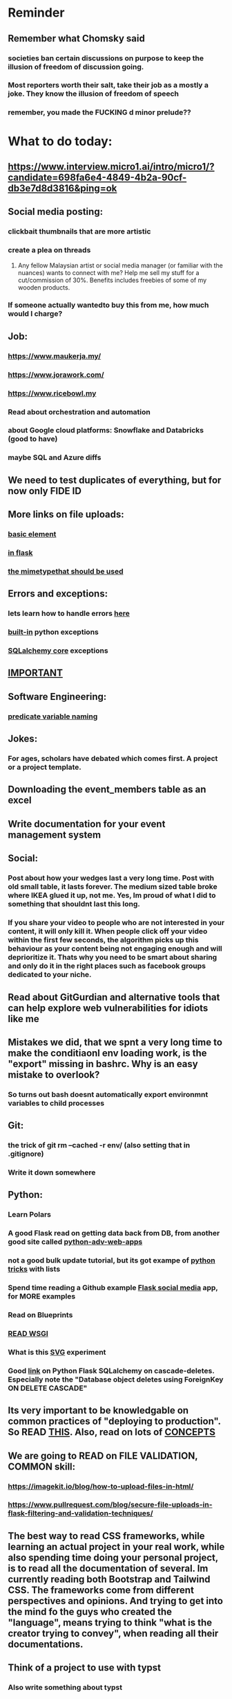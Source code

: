 #+HTML_HEAD: <link rel="stylesheet" type="text/css" href="zoho_ticket.css" />
#+OPTIONS:  toc:nil num:nil ^:nil


* Reminder
** Remember what Chomsky said
*** societies ban certain discussions on purpose to  keep the illusion  of freedom of discussion going. 
*** Most reporters worth their salt, take their job as a mostly a joke. They know the illusion of freedom of speech
*** remember, you made the FUCKING d minor prelude??
* What to do today:
** https://www.interview.micro1.ai/intro/micro1/?candidate=698fa6e4-4849-4b2a-90cf-db3e7d8d3816&ping=ok
** Social media posting:
*** clickbait thumbnails that are more artistic
*** create a plea on threads
**** Any fellow Malaysian artist or social media manager (or familiar with the nuances) wants to connect with me? Help me sell my stuff for a cut/commission of 30%. Benefits includes freebies of some of my wooden products.
*** If someone actually wantedto buy this from me, how much would I charge?
** Job:
*** https://www.maukerja.my/
*** https://www.jorawork.com/
*** https://www.ricebowl.my
*** Read about orchestration and automation
*** about Google cloud platforms: Snowflake and Databricks (good to have)
*** maybe SQL and Azure diffs
** We need to test duplicates of everything, but for now only FIDE ID
** More links on file uploads:
*** [[https://imagekit.io/blog/how-to-upload-files-in-html/][basic element]]
*** [[https://www.pullrequest.com/blog/secure-file-uploads-in-flask-filtering-and-validation-techniques/][in flask]]
*** [[https://stackoverflow.com/questions/7076042/what-mime-type-should-i-use-for-csv][the mimetypethat should be used]]
** Errors and exceptions:
*** lets learn how to handle errors [[https://www.digitalocean.com/community/tutorials/how-to-handle-errors-in-a-flask-application][here]]
*** [[https://docs.python.org/3/library/exceptions.html][built-in]] python exceptions
*** [[https://docs.sqlalchemy.org/en/20/core/exceptions.html][SQLalchemy core]] exceptions
** [[https://hyperskill.org/learn/step/36181][IMPORTANT]]
** Software Engineering:
*** [[https://softwareengineering.stackexchange.com/questions/252448/representation-of-a-question-mark-in-variable-names][predicate variable naming]]
** Jokes:
*** For ages, scholars have debated which comes first. A project or a project template.
** Downloading the event_members table as an excel
** Write documentation for your event management system
** Social:
*** Post about how your wedges last a very long time. Post with old small table, it lasts forever. The medium sized table broke where IKEA glued it up, not me. Yes, Im proud of what I did to something that shouldnt last this long. 
*** If you share your video to people who are not interested in your content, it will only kill it. When people click off your video within the first few seconds, the algorithm picks up this behaviour as your content being not engaging enough and will deprioritize it. Thats why you need to be smart about sharing and only do it in the right places such as facebook groups dedicated to your niche.
** Read about GitGurdian and alternative tools that can help explore web vulnerabilities for idiots like me
** Mistakes we did, that we spnt a very long time to make the conditiaonl env loading work, is the "export" missing in bashrc. Why is an easy mistake to overlook?
*** So turns out bash doesnt automatically export environmnt variables to child processes
** Git:
*** the trick of git rm --cached -r env/ (also setting that in .gitignore)
*** Write it down somewhere
** Python:
*** 
*** Learn Polars
*** A good Flask read on getting data back from DB, from another good site called [[https://python-adv-web-apps.readthedocs.io/en/latest/flask_db2.html][python-adv-web-apps]]
*** not a good bulk update tutorial, but its got exampe of [[https://github.com/sqlalchemy/sqlalchemy/discussions/10537][python tricks]] with lists
*** Spend time reading a Github example [[https://github.com/adityaShar24/Social-Media-Backend?tab=readme-ov-file][Flask social media]] app, for MORE examples
*** Read on Blueprints
*** [[https://www.devdungeon.com/content/run-python-wsgi-web-app-waitress][READ WSGI]]
*** What is this [[https://austinpoor.com/blog/plots-with-jinja][SVG]] experiment
*** Good [[https://www.peterspython.com/en/blog/sqlalchemy-using-cascade-deletes-to-delete-related-objects][link]] on Python Flask SQLalchemy on cascade-deletes. Especially note the "Database object deletes using ForeignKey ON DELETE CASCADE"
** Its very important to be knowledgable on common practices of "deploying to production". So READ [[https://flask.palletsprojects.com/en/stable/tutorial/deploy/][THIS]]. Also, read on lots of [[https://flask.palletsprojects.com/en/stable/deploying/][CONCEPTS]]
** We are going to READ on FILE VALIDATION, COMMON skill:
*** https://imagekit.io/blog/how-to-upload-files-in-html/
*** https://www.pullrequest.com/blog/secure-file-uploads-in-flask-filtering-and-validation-techniques/
** The best way to read CSS frameworks, while learning an actual project in your real work, while also spending time doing your personal project, is to read all the documentation of several. Im currently reading both Bootstrap and Tailwind CSS. The frameworks come from different perspectives and opinions. And trying to get into the mind fo the guys who created the "language", means trying to think "what is the creator trying to convey", when reading all their documentations. 
** Think of a project to use with typst
*** Also write something about typst
** We are going to publish our site, either in render or fly.io
** Remember to move image files from Hanifas laptop during the meeting later.
** Store this link somewhere ([[https://www.svgrepo.com/vectors/please-check-your-input-invalid-input/][svgrepo]])
** Progress
*** write about how you successfully did flex properly (3 child divs). Also flex and grid-cols dont mix very well. Remember to note how you read repeatedly sources from Bootstrap and Tailwind docs to get a sense of  CSS logic. You also tried to memorize slightly tailwind CSS. 
*** Do you want to write about thinking in terms of context. 
** read about [[https://www.linkedin.com/pulse/power-css-organizing-data-rows-columns-shydra-murray-h8t9c/][Flexbox]] please and differences between [[https://pieces.app/blog/top-5-best-css-frameworks-for-responsive-web-design-in-2024][css frameworks]]
** from our phone link
** Watch:
*** https://www.youtube.com/watch?v=YRvBQdJlBeo
*** https://www.youtube.com/watch?v=421twOHytG0
*** https://www.youtube.com/watch?v=1MSy6epsU6Y
*** https://www.youtube.com/watch?v=9UIIMBqq1D4
*** https://www.youtube.com/watch?v=afA0b5ygTyA
** Emacs:
*** Convincing others:
**** A few things that scare newcomers and Vimers, or frustrations that turn them away after trying Emacs for a month or two
***** Ctrl Alt haevy, aka pinky finger. An overly cool solution: Hydra Mode and Key Chords, you'll be able to do stuff no-one else can do
***** typing the wrong way, yes there is such a thing at least, not ideal, but this has a lot more to do, physical wiring of motor skills in the brain
***** awkward defaults, overcome, with searching for "sensible defaults" for config ideas
***** Emacs having the image of dinosaurs IDE, or an old mans IDE: Not true at all, witaout going into complete detail, cool packages that are new-ish that make your Emacs feel completely different or even radical. Hydra-mode, Helm, Vertico, Hydra-mode, Emacs Application Framework (if youre willing to install Python modules globally) and so many more.
**** Reasons why I proseltize Emacs:
***** Sincerely believe it would benefit non-programmers more than programmers, especially who love both writing and coding, and cant live without writing. And programmers, even myself included, are often opinionated with biases towards what is correct and non-correct in technology.
***** Removing stereotypes, contrary to belief, Emacs communtiy are not wholly insular. Many partsa of the community, are increbly open and progressive, and pushing for changes such as Emacs default being less weird (I personally, dont understand why searching for "recent-files" is not enabled by default, I always forget the exact config, and have to copy it from some blog, when setting up Emacs on a new system).
***** A consistent and fun to learn language across the entire ecosystem. If you want to be really cool, you can learn Lisp in both Emas and Nyxt (web browser which also uses a Lisp, very hackable). Even cooler? use Nyxt and Emacs inside GUIX (a stateless Operating System using Guile Scheme Lisp entirely, personally Ive never tried this). GUIX is something Ive always wanted to try, but not enough resources to buy a new laptop at the moment. GUIX is quite cool if you can get the hang of it, coz if Im not mistake, it has the concept of "profiles", which means every "state", every installation, every change is reproducible. From a laymans term, its like Apple's Time Machine. Whatever happens to your system, you can roll back to a previous "state". As a programmer, I imagine everyone here understands the idea of "state", or at least understands it on a "feel" level.
***** We need more David beating up Big Tech Goliaths
**** How to be cool and educated at the same time in Emas
***** Im rather new to Emacs (relatively), but I progressed quite fast by reading a lot of blogs and opinions. So I can proudly claim, Im a very fast learner in the Emacs ecosystem. My usage of Org-Mode has helped me in this.
**** But enough about that, why would YOU want to learn Emacs?
***** Lets think of it this way. Everyone was once an idiot, yes, thats right, even Seniors, they were also once idiots. C programmers, Lispers, Web Developers, we were all once idiots
***** If you are like me, Emacs and its ecosystem, is perhaps the ONLY technology of its kind, that rewards you if you know more. The more you read and explore and experiment, the higher returns. You cant say that for most things in the programming world. Sometimes, knowing more punishes you. 
**** Other tips:
***** use the try package
*** emacs iconfy frame with emacs client should work with non-openbox managers. try that with a new laptop
*** Ive installed Nyxt browser, uses Common Lisp, havent fully explored, but the documentation is fun to read so far. 
**** The word hacking can have both negative and positive connotations. Even if one were to remove the negative MORAL connotations, hacking in your OWN code and software seems to imply a sort of un-naturalness, as if expecting something to break.
**** Reading eLisp, Emacs and now Nyxt browser documentation, I get the impression that hacking can be both pleasant when there is consistency in the ecosystem. Maybe should try that approach in convincing others. Yes, writing is hard work. But writing both beautifully yet meaningfully accurate is even harder. 
**** I remember my first few but very huge fears when I used Emacs the first time. Feels like treading on literal abstraction. More like walking on nothingness. Nowadays, I feel less of that fear. I think partly its becoz, one knows that all software Apple/Android/Windows/whatever is essentially an elaborate hack. Just gotta turn your hack into a work of art. Art as in beauty in words and language, I guess.
**** Wow, this post seems just another rant.
*** try perspective el
*** Also try Emacs Application Framework on a new laptop
*** You like trying cool custom personalized Emacs el. This one is useful simpler bookmark, might help a lot in you html editing: [[https://github.com/joodland/bm][here]]
*** Hydra we need to change our my-mode-line-generic-1 function by using (car my-list1) instead of  'hydra-face-blue. So we create a list like (setq my-list1 '(eww-form-text 2)) an use (car my-list1) or (nth <some-num> my-list1)
*** we are professional, so we need to make Python SUBMIT to us. [[https://emacs.stackexchange.com/questions/3372/coloring-indentation-levels][Color diff indentation levels]]
*** we need another Hydra to ehsily go to other-window using (other-window 1)
*** [[https://zck.org/define-keymap][keymap]] very cool stuff
*** web-mode-element-wrap must be hydra-ed. We also need to auto-select a whole delimiter. But first try the stackoverflow templating engine trick.
*** we need to add web-mode content select to our hydra.
*** We need to learn this Emacs [[https://emacs.stackexchange.com/questions/23810/getting-proper-indentation-for-python-flask-templates][templating indent]] mode thingy
*** we are going to try to use enriched mode to color Emacs
** Store this cool [[https://www.andrewvillazon.com/move-data-to-db-with-sqlalchemy/][declarative_base]] link, coz we managed to make it work for bulk upload. Note how you dont need to remove your usual model in your class. The declarative_model simply maps your class with the existing table.
** override modus theme, a masterpiece theme according to 1 guy, into a [[https://github.com/idlip/haki/tree/haki][high contrast tasheme]]
** Store this [[https://yannesposito.com/posts/0020-cool-looking-org-mode/index.html][cool Emacs link]] somewhere
** Copy Hanifas key
** FB:
*** post your spokeshaves both photos and in action. In FB "handmade tools" group first. Then elsewhere
*** Write about the death of personal computing. Make it relatable. Think of relating the topic with Haiku. Complain slightly about these being a time sink. Also relate to GUIX, Nix, and Emacs.
*** I know some of you are not particular attached to the idea of writing for your own personal sake. In our world, the code itself is documentation. But I can never help feel childish and selfish when it comes to having something personal to write on. I have a personal diary which I write on my favourite piece of software. I find that it helps even when it comes to small stuff (like installing a piece of software, or creating a new repo). I find that it personally helps me with my personal hobbies too (as I have trouble separating between professional work and passionate side project). What setup do you guys have that helps with dealing with the complexity that comes with this job (and the complexity that comes from dealing with separating professional like and side projects). A diary? A knowledge manage system like Obsidian?
*** I guess one of the reason I struggled with frameworks for the longest time, is becoz the template "language" confused how i thnk of code "state" in general
** Post on LinkIn, you dontactually need a big project to practice using frameworks. Just start with a very simple selfish, even stupid idea. Many of the modern frameworks we have out there are quite progressive, meaning as long as you have some idea of good code organization, your stupid ( and big and creative) idea can be made gradually better. Dont be intimidated by all the naysayers out there. Or maybe that only happened to me. But frameworks can be applied gradually to your creative idea. So I tried it with the stupid idea of using Excel as a data base using this REPO as a base. It works, I carefully replace with little bits of Flask here and there.
#+begin_quote

You dont actually need to treat web frameworks with fear. I just only learnt this. Modern frameworks are quite progressive in their nature. This means as long as you have some idea of good code organization and abstraction. Your random, stupid, selfish, creative idea can progressively become better with time and patience. 

Thats what progressive means, when you read a few random articles that mentions the specific progressive of these frameworks.  

I experimented with the stupid and suspicious idea of using Excel as a database, and adding frameworks bit by bit, and borrowing code from this repo: 

https://github.com/AnthonyDjogan/Excel-Based-Employee-Management-System_Python-CRUD-Application/blob/main/Employee_Management_CRUD.py

And then progressively organizing and splitting code and CRUD in my own way. It works. Hahaha...

#+end_quote
** readng technical software/programming documentation for beginners requires a balance of conceptual and technical description.
** Read about Python docstring
** contact African guy again
** Social
*** Use ur existing fiverr clients to improve your stats in other platforms
*** Respond to the Daniel in Developer Kaki
*** Ask the chess guy for possible early fund, coz I kinda need it.
*** ISO for free theaded rod more than 2 feet at least and a few matching nuts
** Python project notes, jot down the folowing:
*** [[https://jinja.palletsprojects.com/en/stable/templates/][we should read more Jinja, just read documentation, spend 1 hour]]
*** [[https://stackoverflow.com/questions/5458048/how-can-i-make-a-python-script-standalone-executable-to-run-without-any-dependen][pythinstaller -f will create a proper .exe]]
*** [[https://stackoverflow.com/questions/16981805/how-does-templating-engine-work][templating engine pedagogy]]
*** [[https://stackoverflow.com/questions/7460938/how-to-run-a-python-script-in-a-web-page][ways to embed python script in website. But maybe we dont need this.]]
*** [[https://skulpt.org/using.html][skulpt is cheat for running python like its javascript]]
*** [[https://flask.palletsprojects.com/en/stable/][Im not sure why i was reading about Flask]]
** Writing about:
*** Write about how you read tech documentation different from stories. 
** First we need to create another class for event, then we need to create a cleanup script
** TODO 
*** we should read about pandas reading null from excel, and validating null from excel
** TODO 
*** your terminal should open with default last directory
** TODO 
*** Look for your reddit history agian, about ELPY + LSP
** TODO 
*** we need to store this as another [[https://www.youtube.com/watch?v=G59BG3VCfio][practical quick release vise]]
** TODO 
*** [[https://developer.mozilla.org/en-US/docs/Learn_web_development/Extensions/Server-side/Django/Models][we REALLY need to read about MODELS before proceeding with Django]]
** TODO 
*** post about why you write in Emacs. a constant in the software world, is bad documentation.
** I read about ketamine, psilocybin and alcohol, and also neurotransmitter GABA
*** https://adf.org.au/drug-facts/ketamine/
*** https://www.psychologytoday.com/intl/blog/culturally-speaking/202312/the-magic-behind-the-molecules-psilocybin-vs-alcohol
*** https://my.clevelandclinic.org/health/articles/22857-gamma-aminobutyric-acid-gaba
**** Researchers are still studying the effects of increased level of GABA, for High blood pressure, Insomnia, Diabetes.
*** GABA presence in food:
****  kimchi, miso and tempeh
**** green, black and oolong tea
**** brown rice, soy and adzuki beans, chestnuts, mushrooms, tomatoes, spinach, broccoli, cabbage, cauliflower, Brussels sprouts, sprouted grains and sweet potatoes
** TODO 
*** Study example uses of defmacro in Emacs
** TODO 
*** add details to linked for [[https://outlier.ai/][Outlier]]
** Write this one somewhere!!
#+begin_src

   RIP Dashboards: 5 Psychology Hacks to Stop Your Work from Dying

You spent weeks building it.
Stakeholders said, “Looks great!”

And then… silence.

❌ No one opens it.
❌ No decisions.
❌ No impact.

Your work deserves to be used.

Here’s how to make sure your insights don't die 👇

1. The Think-Aloud Protocol
🔹 Stop asking, “Is this useful?”—people don’t know. Instead:
🔹 Hand them the dashboard. Let them talk out loud as they explore. 
🔹 Watch where they click, pause, and get stuck — this reveals problems.

💡 Usability expert Jakob Nielsen: 
“Users will never tell you what’s wrong. But they’ll show you.”

2. The IKEA Effect
🔹 Ask early: “What do you think?”
🔹 Show them drafts, not just the final version.
🔹 Let them tweak a few things—it makes them feel ownership.

💡 The more they’re involved, the more they’ll use it.

3. Design Thinking: Build for How They Work (Not What They Ask For)
🔹 Watch how they work today—where’s the friction?
🔹 Prototype early. Refine fast. 
🔹 Don’t spend weeks working on the wrong thing.

💡 If they struggle to use it, it’s not them—it’s the design.

4. Hick’s Law: Simplify or Die
🔹 Cut 20% of elements right now.
🔹 Highlight one key insight they should act on.
🔹 Pre-set defaults instead of making them tweak everything.

💡 Less friction = faster decisions.

5. The “Last Mile” Problem: Put Insights Where They’ll Be Seen
🔹 Push critical insights where people already work (Slack, email, CRM).
🔹 Example: Sales gets an alert when revenue drops below target.
🔹 Meet them where they already work, so data doesn’t get ignored.

💡 Make insights part of their workflow, not an extra step.

In short:
- Make it simple.
- Make them part of the process.
- Make sure it drives action.

Ever built something that no one used? 

Make your insights unforgettable with Data Storytelling. 
Join 4,100+ Data professionals:

  
#+end_src
** [[https://ringgitplus.com/en/blog/income-tax/how-to-file-your-taxes-for-the-first-time.html][read on how to do e-filing for d first time]]
** SO COOL:
*** https://github.com/WingTillDie/adjust-volume/
** wrote a little n Scriabin nocturne
** Read about your Hugo
*** Understand layouts and everything inside (partials, shortcodes, _default)
*** When you replaced your /layouts folder, it fails, simple rename back /_layouts
** contact the fabric guys for your Myanmar project
* Piano (no social media progress)
** You need to buy a stand
* More org notes
** For your recipes
*** Balti
*** some YSAC u did before
*** your chocolate donut (combination of Jamie Olivers friend & Gordon Ramsay)
** For suit, call these numbers for material. (Mention that Sparkle, Lot L-D 1&2, Pudu Plaza, KL recommended these guys)
*** 011 70018033
*** 013 343 2049
*** 018 398 5048
* Tonight:
#+begin_quote



Subject: Response to Domestic Inquiry Intiation
To Whom It May Concern,

I hope this message finds you well. I am writing in response to your email regarding the initiation of domestic inquiry, scheduled for 9:30am 5th March.

I would like to confirm my attendance at the domestic inquiry and assure you that I will be present as requested. I understand the importance of this matter and am fully prepared to provide any necessary information or clarification.

I would like to know if it is possible for Lukman Hakim and Farahin to attend the inquiry as witnesses. I would also like to know the procedure in bringing in a witness, and if am I allowed to call/contact the witness before the inquiry in any way, as well as how early will HR inform the witness. 

Thank you for the opportunity to address this matter, and I look forward to meeting with you.

Sincerely,
Wan Ahmad Ardie





 




#+end_quote
